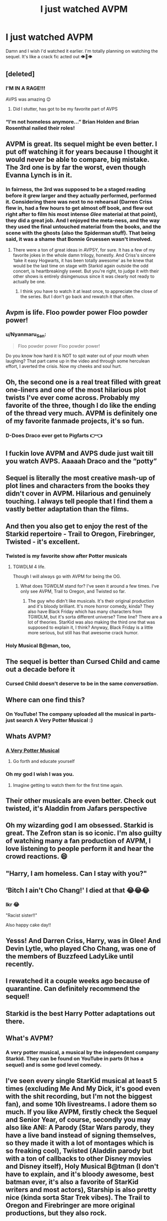 #+TITLE: I just watched AVPM

* I just watched AVPM
:PROPERTIES:
:Author: browtfiwasboredokai
:Score: 186
:DateUnix: 1586127755.0
:DateShort: 2020-Apr-06
:FlairText: Discussion
:END:
Damn and I wish I'd watched it earlier. I'm totally planning on watching the sequel. It's like a crack fic acted out 👁️👄👁️


** [deleted]
:PROPERTIES:
:Score: 68
:DateUnix: 1586133256.0
:DateShort: 2020-Apr-06
:END:

*** I'M IN A RAGE!!!

AVPS was amazing 😉
:PROPERTIES:
:Author: hpspnmag
:Score: 39
:DateUnix: 1586135730.0
:DateShort: 2020-Apr-06
:END:

**** Did I stutter, has got to be my favorite part of AVPS
:PROPERTIES:
:Author: Adament-Wizard
:Score: 19
:DateUnix: 1586141560.0
:DateShort: 2020-Apr-06
:END:


*** “I'm not homeless anymore...” Brian Holden and Brian Rosenthal nailed their roles!
:PROPERTIES:
:Author: slyrqn96
:Score: 18
:DateUnix: 1586146040.0
:DateShort: 2020-Apr-06
:END:


** AVPM is great. Its sequel might be even better. I put off watching it for years because I thought it would never be able to compare, big mistake. The 3rd one is by far the worst, even though Evanna Lynch is in it.
:PROPERTIES:
:Author: kyle2143
:Score: 44
:DateUnix: 1586134336.0
:DateShort: 2020-Apr-06
:END:

*** In fairness, the 3rd was supposed to be a staged reading before it grew larger and they actually performed, performed it. Considering there was next to no rehearsal (Darren Criss flew in, had a few hours to get almost off book, and flew out right after to film his most intense /Glee/ material at that point), they did a great job. And I enjoyed the meta-ness, and the way they used the final untouched material from the books, and the scene with the ghosts (also the Spiderman stuff). That being said, it was a shame that Bonnie Gruessen wasn't involved.
:PROPERTIES:
:Author: CiceroTheCat
:Score: 27
:DateUnix: 1586150468.0
:DateShort: 2020-Apr-06
:END:

**** There were a ton of great ideas in AVPSY, for sure. It has a few of my favorite jokes in the whole damn trilogy, honestly. And Criss's sincere ‘take it easy Hogwarts, it has been totally awesome' as he knew that would be the last time on stage with Starkid again outside the odd concert, is heartbreakingly sweet. But you're right, to judge it with their other shows is entirely disingenuous since it was clearly not ready to actually be one.
:PROPERTIES:
:Author: heff17
:Score: 14
:DateUnix: 1586155342.0
:DateShort: 2020-Apr-06
:END:

***** I think you have to watch it at least once, to appreciate the close of the series. But I don't go back and rewatch it that often.
:PROPERTIES:
:Author: Newcago
:Score: 3
:DateUnix: 1586174547.0
:DateShort: 2020-Apr-06
:END:


** Avpm is life. Floo powder power Floo powder power!
:PROPERTIES:
:Author: nerd987
:Score: 69
:DateUnix: 1586128099.0
:DateShort: 2020-Apr-06
:END:

*** u/Nyanmaru_San:
#+begin_quote
  Floo powder power Floo powder power!
#+end_quote

Do you know how hard it is NOT to spit water out of your mouth when laughing? That part came up in the video and through some herculean effort, I averted the crisis. Now my cheeks and soul hurt.
:PROPERTIES:
:Author: Nyanmaru_San
:Score: 27
:DateUnix: 1586137233.0
:DateShort: 2020-Apr-06
:END:


** Oh, the second one is a real treat filled with great one-liners and one of the most hilarious plot twists I've ever come across. Probably my favorite of the three, though I do like the ending of the thread very much. AVPM is definitely one of my favorite fanmade projects, it's so fun.
:PROPERTIES:
:Author: tragicHoratio
:Score: 53
:DateUnix: 1586131563.0
:DateShort: 2020-Apr-06
:END:

*** D-Does Draco ever get to Pigfarts 👉👈
:PROPERTIES:
:Author: browtfiwasboredokai
:Score: 20
:DateUnix: 1586132874.0
:DateShort: 2020-Apr-06
:END:


** I fuckin love AVPM and AVPS dude just wait till you watch AVPS. Aaaaah Draco and the “potty”
:PROPERTIES:
:Author: Aubsedobs
:Score: 24
:DateUnix: 1586135873.0
:DateShort: 2020-Apr-06
:END:


** Sequel is literally the most creative mash-up of plot lines and characters from the books they didn't cover in AVPM. Hilarious and genuinely touching. I always tell people that I find them a vastly better adaptation than the films.
:PROPERTIES:
:Author: spritelybrightly
:Score: 22
:DateUnix: 1586143324.0
:DateShort: 2020-Apr-06
:END:


** And then you also get to enjoy the rest of the Starkid repertoire - Trail to Oregon, Firebringer, Twisted - it's excellent.
:PROPERTIES:
:Author: raseyasriem
:Score: 20
:DateUnix: 1586140671.0
:DateShort: 2020-Apr-06
:END:

*** Twisted is my favorite show after Potter musicals
:PROPERTIES:
:Author: hpspnmag
:Score: 15
:DateUnix: 1586149407.0
:DateShort: 2020-Apr-06
:END:

**** TGWDLM 4 life.

Though I will always go with AVPM for being the OG.
:PROPERTIES:
:Author: heff17
:Score: 11
:DateUnix: 1586155403.0
:DateShort: 2020-Apr-06
:END:

***** What does TGWDLM stand for? I've seen it around a few times. I've only see AVPM, Trail to Oregon, and Twisted so far.
:PROPERTIES:
:Author: Newcago
:Score: 1
:DateUnix: 1586174590.0
:DateShort: 2020-Apr-06
:END:

****** The guy who didn't like musicals. It's their original production and it's bloody brilliant. It's more horror comedy, kinda? They also have Black Friday which has many characters from TGWDLM, but it's sorta different universe? Time line? There are a lot of theories. StarKid was also making the third one that was supposed to explain it, I think? Anyway, Black Friday is a little more serious, but still has that awesome crack humor.
:PROPERTIES:
:Author: Ettiasaurus
:Score: 2
:DateUnix: 1586176783.0
:DateShort: 2020-Apr-06
:END:


*** Holy Musical B@man, too,
:PROPERTIES:
:Author: CiceroTheCat
:Score: 8
:DateUnix: 1586150197.0
:DateShort: 2020-Apr-06
:END:


** The sequel is better than Cursed Child and came out a decade before it
:PROPERTIES:
:Author: Redhotlipstik
:Score: 21
:DateUnix: 1586146093.0
:DateShort: 2020-Apr-06
:END:

*** Cursed Child doesn't deserve to be in the same /conversation/.
:PROPERTIES:
:Author: heff17
:Score: 12
:DateUnix: 1586155464.0
:DateShort: 2020-Apr-06
:END:


** Where can one find this?
:PROPERTIES:
:Author: Anatalias
:Score: 18
:DateUnix: 1586132734.0
:DateShort: 2020-Apr-06
:END:

*** On YouTube! The company uploaded all the musical in parts- just search A Very Potter Musical :)
:PROPERTIES:
:Author: browtfiwasboredokai
:Score: 29
:DateUnix: 1586132827.0
:DateShort: 2020-Apr-06
:END:


** Whats AVPM?
:PROPERTIES:
:Author: LiberalCouchPotato
:Score: 14
:DateUnix: 1586139781.0
:DateShort: 2020-Apr-06
:END:

*** [[https://youtube.com/playlist?list=PLC76BE906C9D83A3A][A Very Potter Musical]]
:PROPERTIES:
:Author: Lightwavers
:Score: 17
:DateUnix: 1586139898.0
:DateShort: 2020-Apr-06
:END:

**** Go forth and educate yourself
:PROPERTIES:
:Author: richardl1234
:Score: 11
:DateUnix: 1586150380.0
:DateShort: 2020-Apr-06
:END:


*** Oh my god I wish I was you.
:PROPERTIES:
:Author: heff17
:Score: 10
:DateUnix: 1586155421.0
:DateShort: 2020-Apr-06
:END:

**** Imagine getting to watch them for the first time again.
:PROPERTIES:
:Author: BoredEnchilada
:Score: 10
:DateUnix: 1586156728.0
:DateShort: 2020-Apr-06
:END:


** Their other musicals are even better. Check out twisted, it's Aladdin from Jafars perspective
:PROPERTIES:
:Author: capitolsara
:Score: 13
:DateUnix: 1586147485.0
:DateShort: 2020-Apr-06
:END:


** Oh my wizarding god I am obsessed. Starkid is great. The Zefron stan is so iconic. I'm also guilty of watching many a fan production of AVPM, I love listening to people perform it and hear the crowd reactions. 😄
:PROPERTIES:
:Author: whisperedanxiety
:Score: 13
:DateUnix: 1586147977.0
:DateShort: 2020-Apr-06
:END:


** "Harry, I am homeless. Can I stay with you?"
:PROPERTIES:
:Author: richardl1234
:Score: 12
:DateUnix: 1586150314.0
:DateShort: 2020-Apr-06
:END:


** ‘Bitch I ain't Cho Chang!' I died at that 😂😂😂
:PROPERTIES:
:Author: cowardlyheroine
:Score: 9
:DateUnix: 1586152020.0
:DateShort: 2020-Apr-06
:END:

*** Ikr 😂

"Racist sister!!"

Also happy cake day!!
:PROPERTIES:
:Author: browtfiwasboredokai
:Score: 3
:DateUnix: 1586164134.0
:DateShort: 2020-Apr-06
:END:


** Yesss! And Darren Criss, Harry, was in Glee! And Devin Lytle, who played Cho Chang, was one of the members of Buzzfeed LadyLike until recently.
:PROPERTIES:
:Author: danidevon
:Score: 6
:DateUnix: 1586147327.0
:DateShort: 2020-Apr-06
:END:


** I rewatched it a couple weeks ago because of quarantine. Can definitely recommend the sequel!
:PROPERTIES:
:Author: CiceroTheCat
:Score: 5
:DateUnix: 1586150517.0
:DateShort: 2020-Apr-06
:END:


** Starkid is the best Harry Potter adaptations out there.
:PROPERTIES:
:Author: heff17
:Score: 5
:DateUnix: 1586155652.0
:DateShort: 2020-Apr-06
:END:


** What's AVPM?
:PROPERTIES:
:Score: 4
:DateUnix: 1586156679.0
:DateShort: 2020-Apr-06
:END:

*** A very potter musical, a musical by the independent company Starkid. They can be found on YouTube in parts (it has a sequel) and is some god level comedy.
:PROPERTIES:
:Author: BoredEnchilada
:Score: 2
:DateUnix: 1586194303.0
:DateShort: 2020-Apr-06
:END:


** I've seen every single StarKid musical at least 5 times (excluding Me And My Dick, it's good even with the shit recording, but I'm not the biggest fan), and some 10h livestreams. I adore them so much. If you like AVPM, firstly check the Sequel and Senior Year, of course, secondly you may also like ANI: A Parody (Star Wars parody, they have a live band instead of signing themselves, so they made it with a lot of montages which is so freaking cool), Twisted (Aladdin parody but with a ton of callbacks to other Disney movies and Disney itself), Holy Musical B@tman (I don't have to explain, and it's bloody awesome, best batman ever, it's also a favorite of StarKid writers and most actors), Starship is also pretty nice (kinda sorta Star Trek vibes). The Trail to Oregon and Firebringer are more original productions, but they also rock.

BUT but the most awesome things ever are The Guy Who Didn't Like Musicals and Black Friday, which are the original productions in the same universe, more horror parodies than anything else, but are so cool I can't even.
:PROPERTIES:
:Author: Ettiasaurus
:Score: 3
:DateUnix: 1586177813.0
:DateShort: 2020-Apr-06
:END:


** Cool, I know what I'm finally going to watch tomorrow, then. I'm in a musicals mood.
:PROPERTIES:
:Author: Rose_Red_Wolf
:Score: 3
:DateUnix: 1586177892.0
:DateShort: 2020-Apr-06
:END:


** But luckily next year I'll be transferred to Pigfarts
:PROPERTIES:
:Author: PsychedelicGalaxy
:Score: 2
:DateUnix: 1586175405.0
:DateShort: 2020-Apr-06
:END:


** check out the [[/r/Starkid]] sub! i also definitely recommend watching the rest of their musicals. if you like the AVPM trilogy you might also like Twisted, Ani, Firebringer, Trail to Oregon, and Holy Musical [[mailto:B@man][B@man]]. also check out the Tin Can Brothers and Shipwrecked Comedy- they're groups made up of some of the Starkid actors and just really mcfreakin' fun.
:PROPERTIES:
:Author: trichstersongs
:Score: 2
:DateUnix: 1586180826.0
:DateShort: 2020-Apr-06
:END:


** I watched a bit of AVPM, and to be honest I don't see the appeal. The only "joke" I saw that was actually funny at all was Dumbledore complaining about the loss of his ticking sandwich. Most of the "humor" was either low-effort or just random nonsense that made me wonder what the writers were smoking. To this day, I have no idea what the point or humor was supposed to be in the whole "Pigfarts is on Mars" scene with Draco randomly rolling on the floor.

The play "Puffs" was substantially better, IMO.
:PROPERTIES:
:Author: WhosThisGeek
:Score: 0
:DateUnix: 1586180667.0
:DateShort: 2020-Apr-06
:END:

*** It's really down to preference. The Potter musical humor in general can be very random, and I can see where it may come off as low effort. I personally find them hilarious, but if you're willing to try something else I would recommend The Guy Who Didn't Like Musicals and Black Friday. They're both originals rather than parodies, and they have a more serious overtone as they make fun of certain aspects of horror. Still very in your face comedy and jokes but you might like them more.
:PROPERTIES:
:Author: BoredEnchilada
:Score: 2
:DateUnix: 1586194579.0
:DateShort: 2020-Apr-06
:END:
